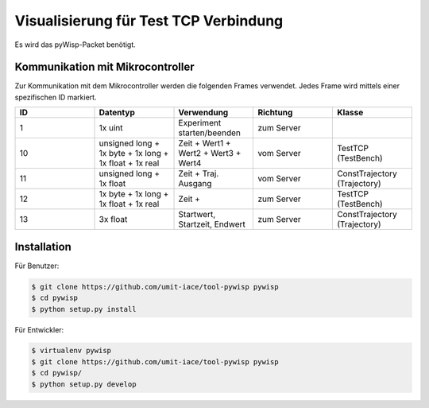 ======================================
Visualisierung für Test TCP Verbindung
======================================

Es wird das pyWisp-Packet benötigt.

.. sphinx-marker

Kommunikation mit Mikrocontroller
^^^^^^^^^^^^^^^^^^^^^^^^^^^^^^^^^

Zur Kommunikation mit dem Mikrocontroller werden die folgenden Frames verwendet. Jedes Frame wird mittels einer
spezifischen ID markiert.


.. list-table::
    :widths: 20 20 20 20 20
    :header-rows: 1

    * - ID
      - Datentyp
      - Verwendung
      - Richtung
      - Klasse
    * - 1
      - 1x uint
      - Experiment starten/beenden
      - zum Server
      -
    * - 10
      - unsigned long + 1x byte + 1x long + 1x float + 1x real
      - Zeit + Wert1 + Wert2 + Wert3 + Wert4
      - vom Server
      - TestTCP (TestBench)
    * - 11
      - unsigned long + 1x float
      - Zeit + Traj. Ausgang
      - vom Server
      - ConstTrajectory (Trajectory)
    * - 12
      - 1x byte + 1x long + 1x float + 1x real
      - Zeit +
      - zum Server
      - TestTCP (TestBench)
    * - 13
      - 3x float
      - Startwert, Startzeit, Endwert
      - zum Server
      - ConstTrajectory (Trajectory)

Installation
^^^^^^^^^^^^

Für Benutzer:

.. code-block:: bash

    $ git clone https://github.com/umit-iace/tool-pywisp pywisp
    $ cd pywisp
    $ python setup.py install

Für Entwickler:

.. code-block:: bash

    $ virtualenv pywisp
    $ git clone https://github.com/umit-iace/tool-pywisp pywisp
    $ cd pywisp/
    $ python setup.py develop

